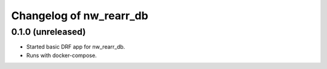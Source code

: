 Changelog of nw_rearr_db
========================


0.1.0 (unreleased)
----------------

- Started basic DRF app for nw_rearr_db.

- Runs with docker-compose.
